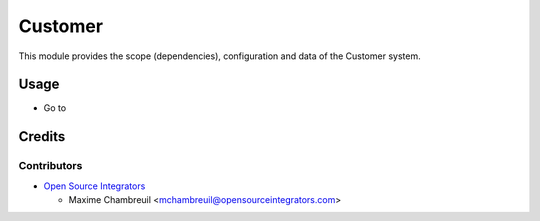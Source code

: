 ========
Customer
========

This module provides the scope (dependencies), configuration and data of the Customer system.

Usage
=====

* Go to

Credits
=======

Contributors
------------

* `Open Source Integrators <https://www.opensourceintegrators.com>`_

  * Maxime Chambreuil <mchambreuil@opensourceintegrators.com>
